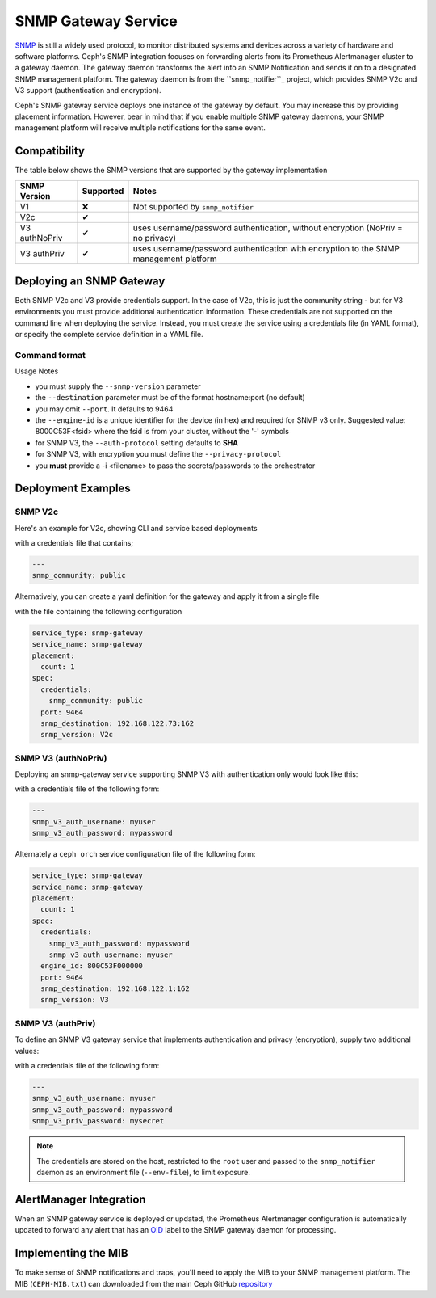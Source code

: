 ====================
SNMP Gateway Service
====================

SNMP_ is still a widely used protocol, to monitor distributed systems and devices across a variety of hardware
and software platforms. Ceph's SNMP integration focuses on forwarding alerts from its Prometheus Alertmanager
cluster to a gateway daemon. The gateway daemon transforms the alert into an SNMP Notification and sends
it on to a designated SNMP management platform. The gateway daemon is from the ``snmp_notifier``_ project,
which provides SNMP V2c and V3 support (authentication and encryption).

Ceph's SNMP gateway service deploys one instance of the gateway by default. You may increase this
by providing placement information. However, bear in mind that if you enable multiple SNMP gateway daemons,
your SNMP management platform will receive multiple notifications for the same event.

.. _SNMP: https://en.wikipedia.org/wiki/Simple_Network_Management_Protocol
.. _snmp_notifier: https://github.com/maxwo/snmp_notifier

Compatibility
=============
The table below shows the SNMP versions that are supported by the gateway implementation

================ =========== ===============================================
 SNMP Version     Supported  Notes
================ =========== ===============================================
 V1                  ❌      Not supported by ``snmp_notifier``
 V2c                  ✔
 V3 authNoPriv        ✔      uses username/password authentication, without
                             encryption (NoPriv = no privacy)
 V3 authPriv          ✔      uses username/password authentication with
                             encryption to the SNMP management platform
================ =========== ===============================================


Deploying an SNMP Gateway
=========================
Both SNMP V2c and V3 provide credentials support. In the case of V2c, this is just the community string - but for V3
environments you must provide additional authentication information. These credentials are not supported on the command
line when deploying the service. Instead, you must create the service using a credentials file (in YAML format), or
specify the complete service definition in a YAML file.

Command format
--------------

.. prompt:: bash #

   ceph orch apply snmp-gateway <snmp_version:V2c|V3> <destination> [<port:int>] [<engine_id>] [<auth_protocol: MD5|SHA>] [<privacy_protocol:DES|AES>] [<placement>] ...


Usage Notes

- you must supply the ``--snmp-version`` parameter
- the ``--destination`` parameter must be of the format hostname:port (no default)
- you may omit ``--port``. It defaults to 9464
- the ``--engine-id`` is a unique identifier for the device (in hex) and required for SNMP v3 only.
  Suggested value: 8000C53F<fsid> where the fsid is from your cluster, without the '-' symbols
- for SNMP V3, the ``--auth-protocol`` setting defaults to **SHA**
- for SNMP V3, with encryption you must define the ``--privacy-protocol``
- you **must** provide a -i <filename> to pass the secrets/passwords to the orchestrator

Deployment Examples
===================

SNMP V2c
--------
Here's an example for V2c, showing CLI and service based deployments

.. prompt:: bash #

   ceph orch apply snmp-gateway --port 9464 --snmp_version=V2c --destination=192.168.122.73:162 -i ./snmp_creds.yaml

with a credentials file that contains;

.. code-block:: yaml

   ---
   snmp_community: public

Alternatively, you can create a yaml definition for the gateway and apply it from a single file

.. prompt:: bash #

   ceph orch apply -i snmp-gateway.yml

with the file containing the following configuration

.. code-block:: yaml

    service_type: snmp-gateway
    service_name: snmp-gateway
    placement:
      count: 1
    spec:
      credentials:
        snmp_community: public
      port: 9464
      snmp_destination: 192.168.122.73:162
      snmp_version: V2c


SNMP V3 (authNoPriv)
--------------------
Deploying an snmp-gateway service supporting SNMP V3 with authentication only would look like this:

.. prompt:: bash #

   ceph orch apply snmp-gateway --snmp-version=V3 --engine-id=800C53F000000 --destination=192.168.122.1:162 -i ./snmpv3_creds.yml

with a credentials file of the following form:

.. code-block:: yaml

   ---
   snmp_v3_auth_username: myuser
   snmp_v3_auth_password: mypassword

Alternately a ``ceph orch`` service configuration file of the following form:

.. code-block:: yaml

   service_type: snmp-gateway
   service_name: snmp-gateway
   placement:
     count: 1
   spec:
     credentials:
       snmp_v3_auth_password: mypassword
       snmp_v3_auth_username: myuser
     engine_id: 800C53F000000
     port: 9464
     snmp_destination: 192.168.122.1:162
     snmp_version: V3


SNMP V3 (authPriv)
------------------

To define an SNMP V3 gateway service that implements authentication and privacy (encryption), supply two additional values:

.. prompt:: bash #

   ceph orch apply snmp-gateway --snmp-version=V3 --engine-id=800C53F000000 --destination=192.168.122.1:162 --privacy-protocol=AES -i ./snmpv3_creds.yml

with a credentials file of the following form:

.. code-block:: yaml

   ---
   snmp_v3_auth_username: myuser
   snmp_v3_auth_password: mypassword
   snmp_v3_priv_password: mysecret


.. note::

   The credentials are stored on the host, restricted to the ``root`` user and passed to the ``snmp_notifier`` daemon as
   an environment file (``--env-file``), to limit exposure.


AlertManager Integration
========================
When an SNMP gateway service is deployed or updated, the Prometheus Alertmanager configuration is automatically updated to forward any
alert that has an OID_ label to the SNMP gateway daemon for processing.

.. _OID: https://en.wikipedia.org/wiki/Object_identifier

Implementing the MIB
======================
To make sense of SNMP notifications and traps, you'll need to apply the MIB to your SNMP management platform. The MIB (``CEPH-MIB.txt``) can
downloaded from the main Ceph GitHub repository_

.. _repository: https://github.com/ceph/ceph/tree/master/monitoring/snmp

